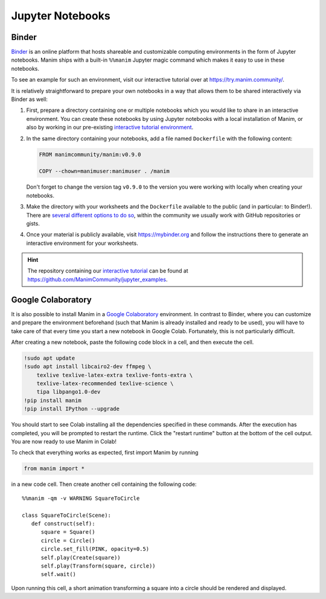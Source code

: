 Jupyter Notebooks
=================


Binder
------

`Binder <https://mybinder.readthedocs.io/en/latest/>`__ is an online
platform that hosts shareable and customizable computing environments
in the form of Jupyter notebooks. Manim ships with a built-in ``%%manim``
Jupyter magic command which makes it easy to use in these notebooks.

To see an example for such an environment, visit our interactive
tutorial over at https://try.manim.community/.

It is relatively straightforward to prepare your own notebooks in
a way that allows them to be shared interactively via Binder as well:

#. First, prepare a directory containing one or multiple notebooks
   which you would like to share in an interactive environment. You
   can create these notebooks by using Jupyter notebooks with a
   local installation of Manim, or also by working in our pre-existing
   `interactive tutorial environment <https://try.manim.community/>`__.
#. In the same directory containing your notebooks, add a
   file named ``Dockerfile`` with the following content:

   .. code-block:: dockerfile

      FROM manimcommunity/manim:v0.9.0

      COPY --chown=manimuser:manimuser . /manim
   
   Don't forget to change the version tag ``v0.9.0`` to the version you
   were working with locally when creating your notebooks.
#. Make the directory with your worksheets and the ``Dockerfile``
   available to the public (and in particular: to Binder!). There are
   `several different options to do so 
   <https://mybinder.readthedocs.io/en/latest/introduction.html#how-can-i-prepare-a-repository-for-binder>`__,
   within the community we usually work with GitHub
   repositories or gists.
#. Once your material is publicly available, visit
   https://mybinder.org and follow the instructions there to
   generate an interactive environment for your worksheets.

.. hint::

   The repository containing our `interactive tutorial 
   <https://try.manim.community>`__ can be found at
   https://github.com/ManimCommunity/jupyter_examples.


Google Colaboratory
-------------------

It is also possible to install Manim in a
`Google Colaboratory <https://colab.research.google.com/>`__ environment.
In contrast to Binder, where you can customize and prepare the environment
beforehand (such that Manim is already installed and ready to be used), you
will have to take care of that every time you start
a new notebook in Google Colab. Fortunately, this
is not particularly difficult.

After creating a new notebook, paste the following code block in a cell,
and then execute the cell.

.. code-block::

   !sudo apt update
   !sudo apt install libcairo2-dev ffmpeg \
       texlive texlive-latex-extra texlive-fonts-extra \
       texlive-latex-recommended texlive-science \
       tipa libpango1.0-dev
   !pip install manim
   !pip install IPython --upgrade

You should start to see Colab installing all the dependencies specified
in these commands. After the execution has completed, you will be prompted
to restart the runtime. Click the "restart runtime" button at the bottom of
the cell output. You are now ready to use Manim in Colab!

To check that everything works as expected, first import Manim by running

.. code-block::

   from manim import *

in a new code cell. Then create another cell containing the
following code::

   %%manim -qm -v WARNING SquareToCircle
      
   class SquareToCircle(Scene):
      def construct(self):
         square = Square()
         circle = Circle()  
         circle.set_fill(PINK, opacity=0.5)  
         self.play(Create(square))
         self.play(Transform(square, circle))
         self.wait()

Upon running this cell, a short animation transforming a square
into a circle should be rendered and displayed.
